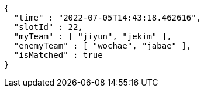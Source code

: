 [source,options="nowrap"]
----
{
  "time" : "2022-07-05T14:43:18.462616",
  "slotId" : 22,
  "myTeam" : [ "jiyun", "jekim" ],
  "enemyTeam" : [ "wochae", "jabae" ],
  "isMatched" : true
}
----